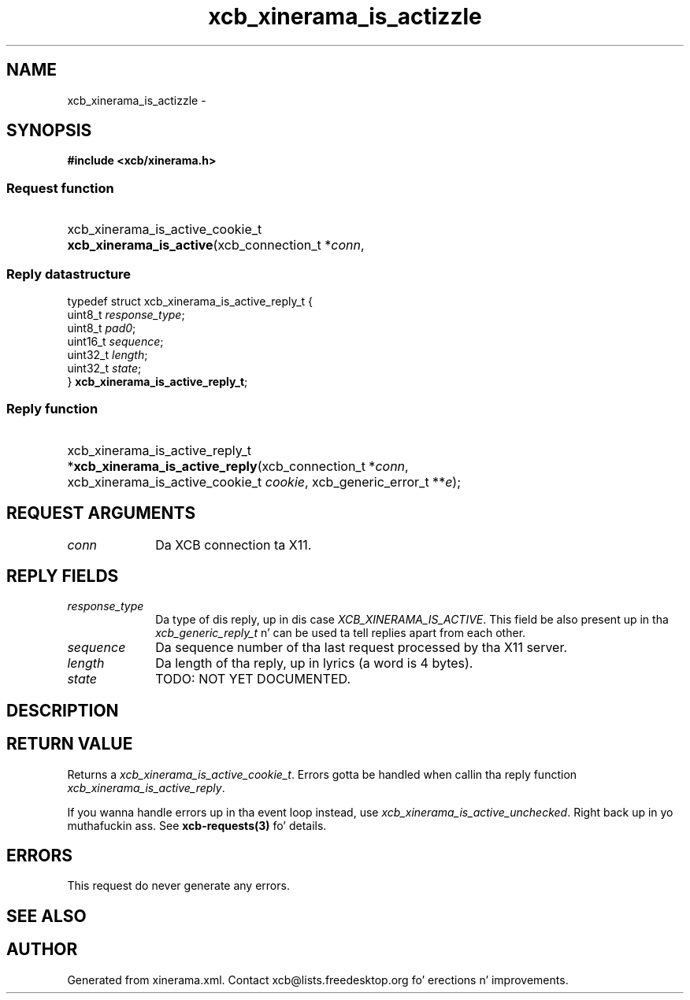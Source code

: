 .TH xcb_xinerama_is_actizzle 3  2013-08-04 "XCB" "XCB Requests"
.ad l
.SH NAME
xcb_xinerama_is_actizzle \- 
.SH SYNOPSIS
.hy 0
.B #include <xcb/xinerama.h>
.SS Request function
.HP
xcb_xinerama_is_active_cookie_t \fBxcb_xinerama_is_active\fP(xcb_connection_t\ *\fIconn\fP, 
.PP
.SS Reply datastructure
.nf
.sp
typedef struct xcb_xinerama_is_active_reply_t {
    uint8_t  \fIresponse_type\fP;
    uint8_t  \fIpad0\fP;
    uint16_t \fIsequence\fP;
    uint32_t \fIlength\fP;
    uint32_t \fIstate\fP;
} \fBxcb_xinerama_is_active_reply_t\fP;
.fi
.SS Reply function
.HP
xcb_xinerama_is_active_reply_t *\fBxcb_xinerama_is_active_reply\fP(xcb_connection_t\ *\fIconn\fP, xcb_xinerama_is_active_cookie_t\ \fIcookie\fP, xcb_generic_error_t\ **\fIe\fP);
.br
.hy 1
.SH REQUEST ARGUMENTS
.IP \fIconn\fP 1i
Da XCB connection ta X11.
.SH REPLY FIELDS
.IP \fIresponse_type\fP 1i
Da type of dis reply, up in dis case \fIXCB_XINERAMA_IS_ACTIVE\fP. This field be also present up in tha \fIxcb_generic_reply_t\fP n' can be used ta tell replies apart from each other.
.IP \fIsequence\fP 1i
Da sequence number of tha last request processed by tha X11 server.
.IP \fIlength\fP 1i
Da length of tha reply, up in lyrics (a word is 4 bytes).
.IP \fIstate\fP 1i
TODO: NOT YET DOCUMENTED.
.SH DESCRIPTION
.SH RETURN VALUE
Returns a \fIxcb_xinerama_is_active_cookie_t\fP. Errors gotta be handled when callin tha reply function \fIxcb_xinerama_is_active_reply\fP.

If you wanna handle errors up in tha event loop instead, use \fIxcb_xinerama_is_active_unchecked\fP. Right back up in yo muthafuckin ass. See \fBxcb-requests(3)\fP fo' details.
.SH ERRORS
This request do never generate any errors.
.SH SEE ALSO
.SH AUTHOR
Generated from xinerama.xml. Contact xcb@lists.freedesktop.org fo' erections n' improvements.
